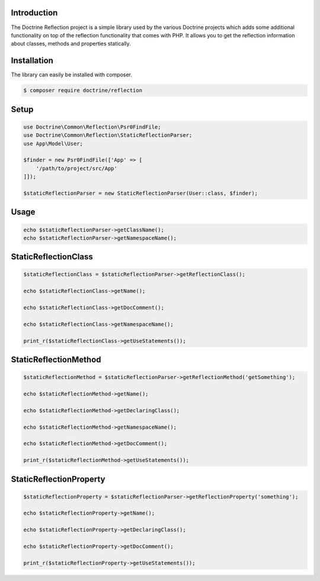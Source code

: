 Introduction
============

The Doctrine Reflection project is a simple library used by the various Doctrine projects which adds some additional
functionality on top of the reflection functionality that comes with PHP. It allows you to get the reflection information
about classes, methods and properties statically.

Installation
============

The library can easily be installed with composer.

.. code-block:: sh

    $ composer require doctrine/reflection

Setup
=====

.. code-block:: php

    use Doctrine\Common\Reflection\Psr0FindFile;
    use Doctrine\Common\Reflection\StaticReflectionParser;
    use App\Model\User;

    $finder = new Psr0FindFile(['App' => [
        '/path/to/project/src/App'
    ]]);

    $staticReflectionParser = new StaticReflectionParser(User::class, $finder);

Usage
=====

.. code-block:: php

    echo $staticReflectionParser->getClassName();
    echo $staticReflectionParser->getNamespaceName();

StaticReflectionClass
=====================

.. code-block:: php

    $staticReflectionClass = $staticReflectionParser->getReflectionClass();

    echo $staticReflectionClass->getName();

    echo $staticReflectionClass->getDocComment();

    echo $staticReflectionClass->getNamespaceName();

    print_r($staticReflectionClass->getUseStatements());

StaticReflectionMethod
======================

.. code-block:: php

    $staticReflectionMethod = $staticReflectionParser->getReflectionMethod('getSomething');

    echo $staticReflectionMethod->getName();

    echo $staticReflectionMethod->getDeclaringClass();

    echo $staticReflectionMethod->getNamespaceName();

    echo $staticReflectionMethod->getDocComment();

    print_r($staticReflectionMethod->getUseStatements());

StaticReflectionProperty
========================

.. code-block:: php

    $staticReflectionProperty = $staticReflectionParser->getReflectionProperty('something');

    echo $staticReflectionProperty->getName();

    echo $staticReflectionProperty->getDeclaringClass();

    echo $staticReflectionProperty->getDocComment();

    print_r($staticReflectionProperty->getUseStatements());
